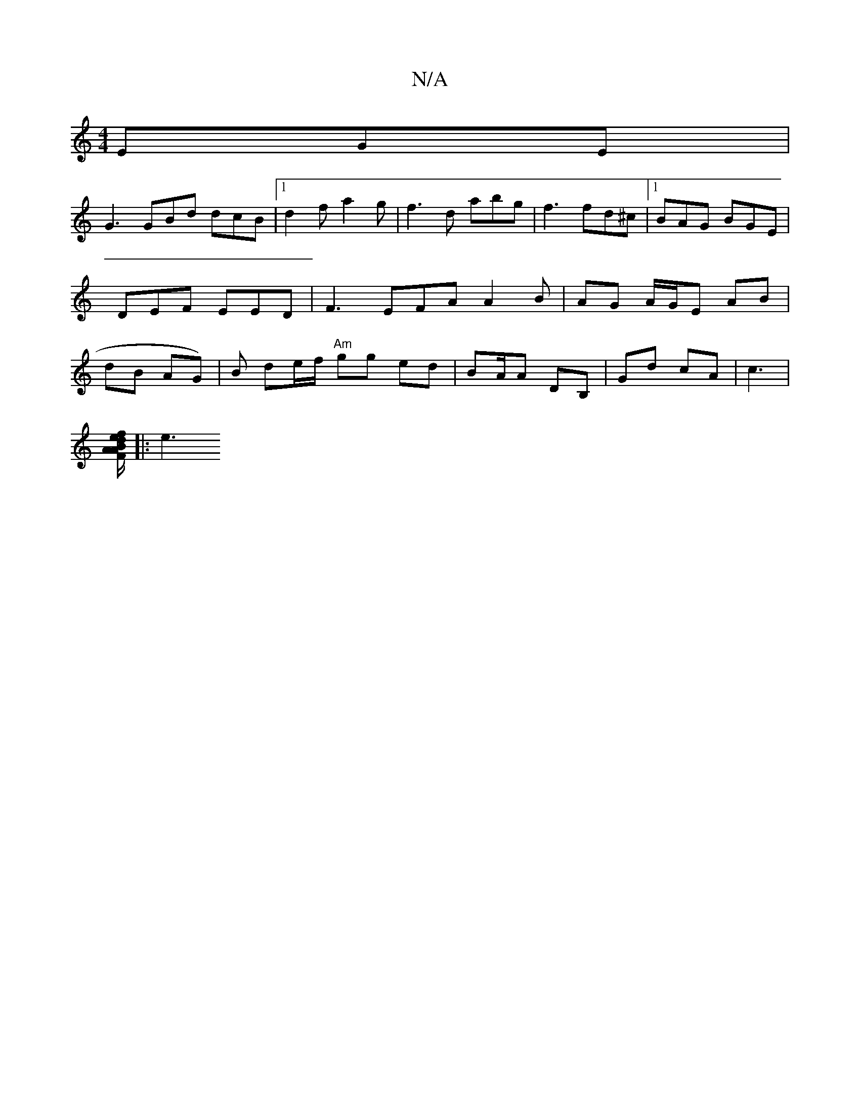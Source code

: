 X:1
T:N/A
M:4/4
R:N/A
K:Cmajor
 EGE|
G3 GBd dcB|1 d2f a2 g|f3d abg|f3 fd^c|1 BAG BGE|DEF EED|F3 EFA A2 B | AG A/G/E AB|dB AG) | B de/f/ "Am" gg ed | B/1/A/A DB, | Gd cA | c3 |
[AF AB/ e2|f/d/ cc | Bc cA, "D"AG/D/ | B,A,F/2/2:|
|:e3